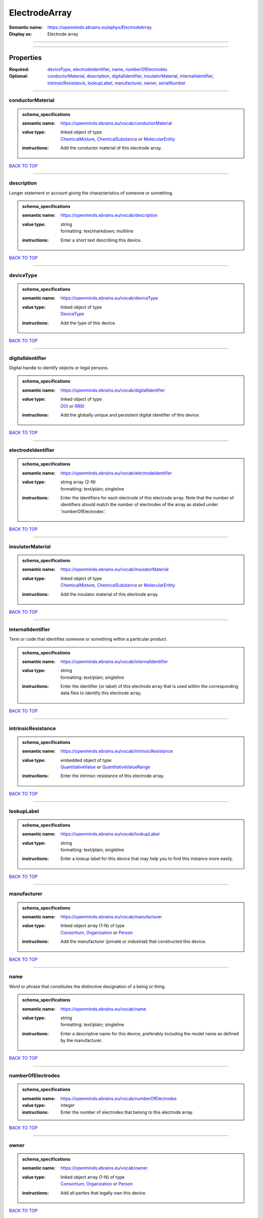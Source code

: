 ##############
ElectrodeArray
##############

:Semantic name: https://openminds.ebrains.eu/ephys/ElectrodeArray

:Display as: Electrode array


------------

------------

Properties
##########

:Required: `deviceType <deviceType_heading_>`_, `electrodeIdentifier <electrodeIdentifier_heading_>`_, `name <name_heading_>`_, `numberOfElectrodes <numberOfElectrodes_heading_>`_
:Optional: `conductorMaterial <conductorMaterial_heading_>`_, `description <description_heading_>`_, `digitalIdentifier <digitalIdentifier_heading_>`_, `insulatorMaterial <insulatorMaterial_heading_>`_, `internalIdentifier <internalIdentifier_heading_>`_, `intrinsicResistance <intrinsicResistance_heading_>`_, `lookupLabel <lookupLabel_heading_>`_, `manufacturer <manufacturer_heading_>`_, `owner <owner_heading_>`_, `serialNumber <serialNumber_heading_>`_

------------

.. _conductorMaterial_heading:

*****************
conductorMaterial
*****************

.. admonition:: schema_specifications

   :semantic name: https://openminds.ebrains.eu/vocab/conductorMaterial
   :value type: | linked object of type
                | `ChemicalMixture <https://openminds-documentation.readthedocs.io/en/latest/schema_specifications/chemicals/chemicalMixture.html>`_, `ChemicalSubstance <https://openminds-documentation.readthedocs.io/en/latest/schema_specifications/chemicals/chemicalSubstance.html>`_ or `MolecularEntity <https://openminds-documentation.readthedocs.io/en/latest/schema_specifications/controlledTerms/molecularEntity.html>`_
   :instructions: Add the conductor material of this electrode array.

`BACK TO TOP <ElectrodeArray_>`_

------------

.. _description_heading:

***********
description
***********

Longer statement or account giving the characteristics of someone or something.

.. admonition:: schema_specifications

   :semantic name: https://openminds.ebrains.eu/vocab/description
   :value type: | string
                | formatting: text/markdown; multiline
   :instructions: Enter a short text describing this device.

`BACK TO TOP <ElectrodeArray_>`_

------------

.. _deviceType_heading:

**********
deviceType
**********

.. admonition:: schema_specifications

   :semantic name: https://openminds.ebrains.eu/vocab/deviceType
   :value type: | linked object of type
                | `DeviceType <https://openminds-documentation.readthedocs.io/en/latest/schema_specifications/controlledTerms/deviceType.html>`_
   :instructions: Add the type of this device.

`BACK TO TOP <ElectrodeArray_>`_

------------

.. _digitalIdentifier_heading:

*****************
digitalIdentifier
*****************

Digital handle to identify objects or legal persons.

.. admonition:: schema_specifications

   :semantic name: https://openminds.ebrains.eu/vocab/digitalIdentifier
   :value type: | linked object of type
                | `DOI <https://openminds-documentation.readthedocs.io/en/latest/schema_specifications/core/digitalIdentifier/DOI.html>`_ or `RRID <https://openminds-documentation.readthedocs.io/en/latest/schema_specifications/core/digitalIdentifier/RRID.html>`_
   :instructions: Add the globally unique and persistent digital identifier of this device.

`BACK TO TOP <ElectrodeArray_>`_

------------

.. _electrodeIdentifier_heading:

*******************
electrodeIdentifier
*******************

.. admonition:: schema_specifications

   :semantic name: https://openminds.ebrains.eu/vocab/electrodeIdentifier
   :value type: | string array \(2-N\)
                | formatting: text/plain; singleline
   :instructions: Enter the identifiers for each electrode of this electrode array. Note that the number of identifiers should match the number of electrodes of the array as stated under 'numberOfElectrodes'.

`BACK TO TOP <ElectrodeArray_>`_

------------

.. _insulatorMaterial_heading:

*****************
insulatorMaterial
*****************

.. admonition:: schema_specifications

   :semantic name: https://openminds.ebrains.eu/vocab/insulatorMaterial
   :value type: | linked object of type
                | `ChemicalMixture <https://openminds-documentation.readthedocs.io/en/latest/schema_specifications/chemicals/chemicalMixture.html>`_, `ChemicalSubstance <https://openminds-documentation.readthedocs.io/en/latest/schema_specifications/chemicals/chemicalSubstance.html>`_ or `MolecularEntity <https://openminds-documentation.readthedocs.io/en/latest/schema_specifications/controlledTerms/molecularEntity.html>`_
   :instructions: Add the insulator material of this electrode array.

`BACK TO TOP <ElectrodeArray_>`_

------------

.. _internalIdentifier_heading:

******************
internalIdentifier
******************

Term or code that identifies someone or something within a particular product.

.. admonition:: schema_specifications

   :semantic name: https://openminds.ebrains.eu/vocab/internalIdentifier
   :value type: | string
                | formatting: text/plain; singleline
   :instructions: Enter the identifier (or label) of this electrode array that is used within the corresponding data files to identify this electrode array.

`BACK TO TOP <ElectrodeArray_>`_

------------

.. _intrinsicResistance_heading:

*******************
intrinsicResistance
*******************

.. admonition:: schema_specifications

   :semantic name: https://openminds.ebrains.eu/vocab/intrinsicResistance
   :value type: | embedded object of type
                | `QuantitativeValue <https://openminds-documentation.readthedocs.io/en/latest/schema_specifications/core/miscellaneous/quantitativeValue.html>`_ or `QuantitativeValueRange <https://openminds-documentation.readthedocs.io/en/latest/schema_specifications/core/miscellaneous/quantitativeValueRange.html>`_
   :instructions: Enter the intrinsic resistance of this electrode array.

`BACK TO TOP <ElectrodeArray_>`_

------------

.. _lookupLabel_heading:

***********
lookupLabel
***********

.. admonition:: schema_specifications

   :semantic name: https://openminds.ebrains.eu/vocab/lookupLabel
   :value type: | string
                | formatting: text/plain; singleline
   :instructions: Enter a lookup label for this device that may help you to find this instance more easily.

`BACK TO TOP <ElectrodeArray_>`_

------------

.. _manufacturer_heading:

************
manufacturer
************

.. admonition:: schema_specifications

   :semantic name: https://openminds.ebrains.eu/vocab/manufacturer
   :value type: | linked object array \(1-N\) of type
                | `Consortium <https://openminds-documentation.readthedocs.io/en/latest/schema_specifications/core/actors/consortium.html>`_, `Organization <https://openminds-documentation.readthedocs.io/en/latest/schema_specifications/core/actors/organization.html>`_ or `Person <https://openminds-documentation.readthedocs.io/en/latest/schema_specifications/core/actors/person.html>`_
   :instructions: Add the manufacturer (private or industrial) that constructed this device.

`BACK TO TOP <ElectrodeArray_>`_

------------

.. _name_heading:

****
name
****

Word or phrase that constitutes the distinctive designation of a being or thing.

.. admonition:: schema_specifications

   :semantic name: https://openminds.ebrains.eu/vocab/name
   :value type: | string
                | formatting: text/plain; singleline
   :instructions: Enter a descriptive name for this device, preferably including the model name as defined by the manufacturer.

`BACK TO TOP <ElectrodeArray_>`_

------------

.. _numberOfElectrodes_heading:

******************
numberOfElectrodes
******************

.. admonition:: schema_specifications

   :semantic name: https://openminds.ebrains.eu/vocab/numberOfElectrodes
   :value type: integer
   :instructions: Enter the number of electrodes that belong to this electrode array.

`BACK TO TOP <ElectrodeArray_>`_

------------

.. _owner_heading:

*****
owner
*****

.. admonition:: schema_specifications

   :semantic name: https://openminds.ebrains.eu/vocab/owner
   :value type: | linked object array \(1-N\) of type
                | `Consortium <https://openminds-documentation.readthedocs.io/en/latest/schema_specifications/core/actors/consortium.html>`_, `Organization <https://openminds-documentation.readthedocs.io/en/latest/schema_specifications/core/actors/organization.html>`_ or `Person <https://openminds-documentation.readthedocs.io/en/latest/schema_specifications/core/actors/person.html>`_
   :instructions: Add all parties that legally own this device.

`BACK TO TOP <ElectrodeArray_>`_

------------

.. _serialNumber_heading:

************
serialNumber
************

.. admonition:: schema_specifications

   :semantic name: https://openminds.ebrains.eu/vocab/serialNumber
   :value type: | string
                | formatting: text/plain; singleline
   :instructions: Enter the serial number of this device.

`BACK TO TOP <ElectrodeArray_>`_

------------

